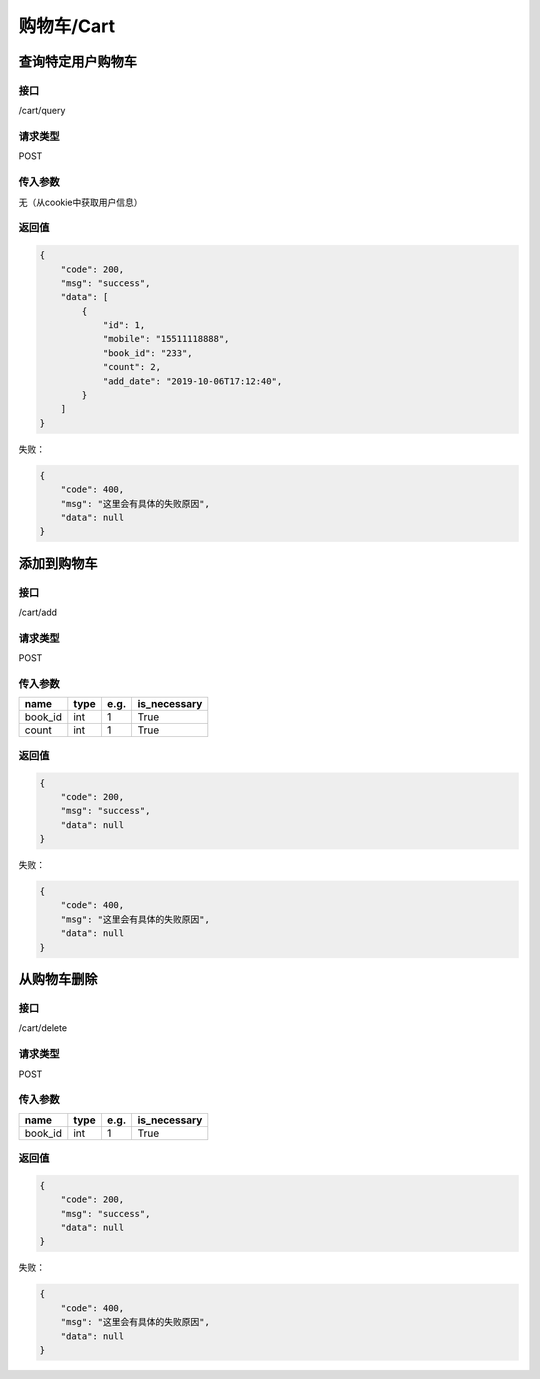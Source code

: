 
购物车/Cart
=====================

查询特定用户购物车
*********************

接口
+++++++++++++++++++++

/cart/query

请求类型
+++++++++++++++++++++

POST

传入参数
+++++++++++++++++++++

无（从cookie中获取用户信息）


返回值
+++++++++++++++++++++

.. code:: json

    {
        "code": 200,
        "msg": "success",
        "data": [
            {
                "id": 1,
                "mobile": "15511118888",
                "book_id": "233",
                "count": 2,
                "add_date": "2019-10-06T17:12:40",
            }
        ]
    }

失败：

.. code:: json

    {
        "code": 400,
        "msg": "这里会有具体的失败原因",
        "data": null
    }


添加到购物车
*********************

接口
+++++++++++++++++++++

/cart/add

请求类型
+++++++++++++++++++++

POST

传入参数
+++++++++++++++++++++

.. table::

    +----------+-------+------------+------------+
    |   name   | type  |    e.g.    |is_necessary|
    +==========+=======+============+============+
    |book_id   |int    | 1          |True        |
    +----------+-------+------------+------------+
    |count     |int    | 1          |True        |
    +----------+-------+------------+------------+



返回值
+++++++++++++++++++++

.. code:: json

    {
        "code": 200,
        "msg": "success",
        "data": null
    }

失败：

.. code:: json

    {
        "code": 400,
        "msg": "这里会有具体的失败原因",
        "data": null
    }



从购物车删除
*********************

接口
+++++++++++++++++++++

/cart/delete

请求类型
+++++++++++++++++++++

POST

传入参数
+++++++++++++++++++++

.. table::

    +----------+-------+------------+------------+
    |   name   | type  |    e.g.    |is_necessary|
    +==========+=======+============+============+
    |book_id   |int    | 1          |True        |
    +----------+-------+------------+------------+



返回值
+++++++++++++++++++++

.. code:: json

    {
        "code": 200,
        "msg": "success",
        "data": null
    }

失败：

.. code:: json

    {
        "code": 400,
        "msg": "这里会有具体的失败原因",
        "data": null
    }